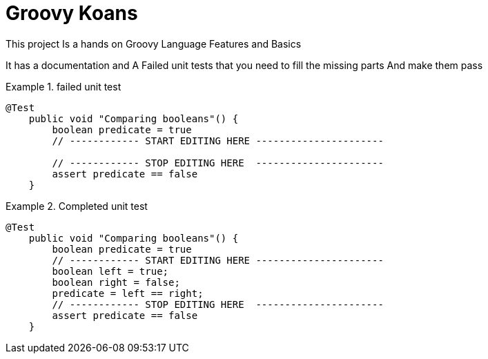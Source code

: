 = Groovy Koans



This project Is a hands on Groovy Language Features and Basics +

It has a documentation and A Failed unit tests that you need to fill the missing parts And make them pass

.failed unit test
====
[source,groovy]
----
@Test
    public void "Comparing booleans"() {
        boolean predicate = true
        // ------------ START EDITING HERE ----------------------

        // ------------ STOP EDITING HERE  ----------------------
        assert predicate == false
    }


----
====
.Completed unit test
====
[source,groovy]
----
@Test
    public void "Comparing booleans"() {
        boolean predicate = true
        // ------------ START EDITING HERE ----------------------
        boolean left = true;
        boolean right = false;
        predicate = left == right;
        // ------------ STOP EDITING HERE  ----------------------
        assert predicate == false
    }
----
====



